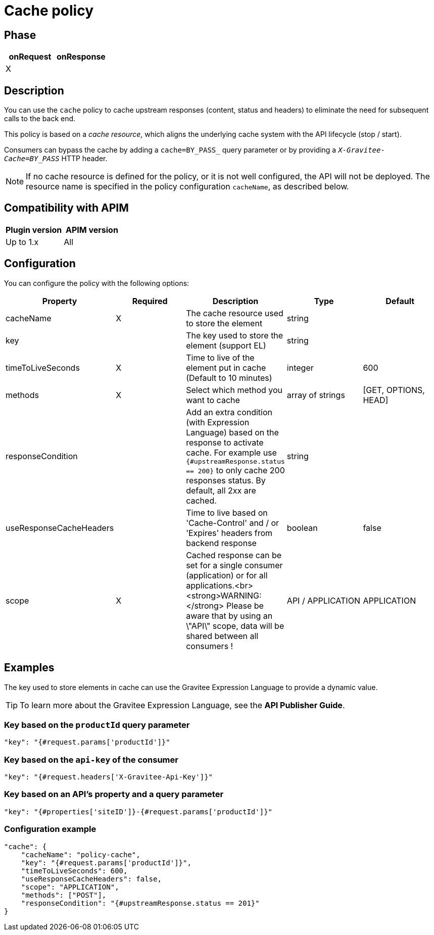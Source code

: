 = Cache policy

ifdef::env-github[]
image:https://img.shields.io/static/v1?label=Available%20at&message=Gravitee.io&color=1EC9D2["Gravitee.io", link="https://download.gravitee.io/#graviteeio-apim/plugins/policies/gravitee-policy-cache/"]
image:https://img.shields.io/badge/License-Apache%202.0-blue.svg["License", link="https://github.com/gravitee-io/gravitee-policy-cache/blob/master/LICENSE.txt"]
image:https://img.shields.io/badge/semantic--release-conventional%20commits-e10079?logo=semantic-release["Releases", link="https://github.com/gravitee-io/gravitee-policy-cache/releases"]
image:https://circleci.com/gh/gravitee-io/gravitee-policy-cache.svg?style=svg["CircleCI", link="https://circleci.com/gh/gravitee-io/gravitee-policy-cache"]
endif::[]

== Phase

|===
|onRequest |onResponse

| X
|

|===

== Description

You can use the `cache` policy to cache upstream responses (content, status and headers) to eliminate the need for subsequent calls to the back end.

This policy is based on a _cache resource_, which aligns the underlying cache system with the API lifecycle (stop / start).

Consumers can bypass the cache by adding a `cache=BY_PASS_` query parameter or by providing a `_X-Gravitee-Cache=BY_PASS_` HTTP header.

NOTE: If no cache resource is defined for the policy, or it is not well configured, the API will not be deployed. The resource name is specified in the
policy configuration `cacheName`, as described below.

== Compatibility with APIM

|===
| Plugin version | APIM version

| Up to 1.x                   | All
|===

== Configuration

You can configure the policy with the following options:

|===
|Property |Required |Description |Type |Default

|cacheName|X|The cache resource used to store the element|string|
|key||The key used to store the element (support EL)|string|
|timeToLiveSeconds|X|Time to live of the element put in cache (Default to 10 minutes)|integer|600
|methods|X|Select which method you want to cache|array of strings|[GET, OPTIONS, HEAD]
|responseCondition||Add an extra condition (with Expression Language) based on the response to activate cache. For example use `{#upstreamResponse.status == 200}` to only cache 200 responses status. By default, all 2xx are cached.|string|
|useResponseCacheHeaders||Time to live based on 'Cache-Control' and / or 'Expires' headers from backend response|boolean|false
|scope|X|Cached response can be set for a single consumer (application) or for all applications.<br><strong>WARNING:</strong> Please be aware that by using an \"API\" scope, data will be shared between all consumers !|API / APPLICATION|APPLICATION

|===

== Examples

The key used to store elements in cache can use the Gravitee Expression Language to provide a dynamic value.

TIP: To learn more about the Gravitee Expression Language, see the *API Publisher Guide*.

=== Key based on the `productId` query parameter

[source, json]
----
"key": "{#request.params['productId']}"
----

=== Key based on the `api-key` of the consumer

[source, json]
----
"key": "{#request.headers['X-Gravitee-Api-Key']}"
----

=== Key based on an API's property and a query parameter

[source, json]
----
"key": "{#properties['siteID']}-{#request.params['productId']}"
----

=== Configuration example

[source, json]
----
"cache": {
    "cacheName": "policy-cache",
    "key": "{#request.params['productId']}",
    "timeToLiveSeconds": 600,
    "useResponseCacheHeaders": false,
    "scope": "APPLICATION",
    "methods": ["POST"],
    "responseCondition": "{#upstreamResponse.status == 201}"
}
----
